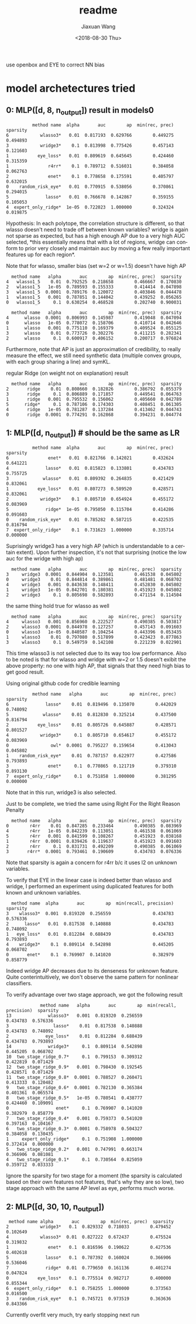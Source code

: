 #+TITLE: readme
#+DATE: <2018-08-30 Thu>
#+AUTHOR: Jiaxuan Wang
#+EMAIL: jiaxuan@umich
#+OPTIONS: ':nil *:t -:t ::t <:t H:3 \n:nil ^:t arch:headline author:t c:nil
#+OPTIONS: creator:comment d:(not "LOGBOOK") date:t e:t email:nil f:t inline:t
#+OPTIONS: num:t p:nil pri:nil stat:t tags:t tasks:t tex:t timestamp:t toc:nil
#+OPTIONS: todo:t |:t
#+CREATOR: Emacs 25.1.1 (Org mode 8.2.10)
#+DESCRIPTION:
#+EXCLUDE_TAGS: noexport
#+KEYWORDS:
#+LANGUAGE: en
#+SELECT_TAGS: export

use openbox and EYE to correct NN bias

* model archetectures tried

** 0: MLP([d, 8, n_output])  result in models0

#+BEGIN_EXAMPLE
          method name  alpha       auc        ap  min(rec, prec)  sparsity
6            wlasso3*   0.01  0.817193  0.629766        0.449275  0.494893
3            wridge3*    0.1  0.813998  0.775426        0.457143  0.121603
1           eye_loss*   0.01  0.809619  0.645645        0.424460  0.315359
1               r4rr*    0.1  0.789712  0.516031        0.384058  0.062763
2               enet*    0.1  0.778658  0.175591        0.405797  0.632015
0    random_risk_eye*   0.01  0.770915  0.538056        0.370861  0.294015
5              lasso*   0.01  0.766678  0.142867        0.359155  0.105053
4  expert_only_ridge*  1e-05  0.722023  1.000000        0.324324  0.019875
#+END_EXAMPLE

Hypothesis: In each polytope, the correlation structure is different, so that
wlasso doesn't need to trade off between known variables? wridge is again not
sparse as expected, but has a high enough AP due to a very high AUC selected,
*this essentially means that with a lot of regions, wridge can conform to prior
very closely and maintain auc by moving a few really important features up for
each region*.

Note that for wlasso, smaller bias (set w=2 or w=1.5) doesn't have high AP
#+BEGIN_EXAMPLE
  method name   alpha       auc        ap  min(rec, prec)  sparsity
4   wlasso1_5    0.01  0.792525  0.218658        0.466667  0.170830
2   wlasso1_5   1e-05  0.789593  0.155333        0.414414  0.047898
3   wlasso1_5  0.0001  0.789176  0.120072        0.403846  0.044478
1   wlasso1_5   0.001  0.787851  0.144042        0.439252  0.056265
0   wlasso1_5     0.1  0.630254  0.468528        0.202740  0.900031

  method name   alpha       auc        ap  min(rec, prec)  sparsity
4      wlasso  0.0001  0.806993  0.145987        0.419048  0.047094
0      wlasso   1e-05  0.778072  0.158706        0.410714  0.042646
1      wlasso   0.001  0.775110  0.169379        0.409524  0.055125
3      wlasso    0.01  0.773726  0.302276        0.411215  0.282341
2      wlasso     0.1  0.600917  0.406152        0.200717  0.976824
#+END_EXAMPLE

Furthermore, note that AP is just an approximation of credibility, to really
measure the effect, we still need synthetic data (multiple convex groups, with
each group sharing a line) and symKL.

regular Ridge (on weight not on explanation) result
#+BEGIN_EXAMPLE
  method name   alpha       auc        ap  min(rec, prec)  sparsity
2       ridge    0.01  0.808660  0.182826        0.386792  0.055379
3       ridge     0.1  0.806889  0.171857        0.449541  0.064763
1       ridge   0.001  0.795532  0.156062        0.405660  0.042789
5      ridge*     0.1  0.787106  0.174303        0.408451  0.061305
4       ridge   1e-05  0.781287  0.137284        0.413462  0.044743
0       ridge  0.0001  0.774291  0.162868        0.394231  0.044774
#+END_EXAMPLE

** 1: MLP([d, n_output]) # should be the same as LR

#+BEGIN_EXAMPLE
          method name  alpha       auc        ap  min(rec, prec)  sparsity
6               enet*   0.01  0.821766  0.142021        0.432624  0.641221
4              lasso*   0.01  0.815823  0.133801        0.434783  0.755725
3             wlasso*   0.01  0.809392  0.264835        0.421429  0.832061
1           eye_loss*   0.01  0.807273  0.589520        0.428571  0.832061
2            wridge3*    0.1  0.805710  0.654924        0.455172  0.083969
5              ridge*  1e-05  0.795050  0.115704        0.414286  0.091603
0    random_risk_eye*   0.01  0.785282  0.587215        0.422535  0.816794
7  expert_only_ridge*    0.1  0.731623  1.000000        0.335714  0.000000
#+END_EXAMPLE

Suprisingly wridge3 has a very high AP (which is understandable to a certain
extent). Upon further inspection, it's not that surprising (notice the low auc
for the wridge with high ap)

#+BEGIN_EXAMPLE
  method name   alpha       auc        ap  min(rec, prec)  sparsity
3     wridge3  0.0001  0.844904  0.123581        0.461538  0.045802
0     wridge3    0.01  0.844814  0.389861        0.481481  0.068702
4     wridge3   0.001  0.843638  0.148411        0.452830  0.045802
1     wridge3   1e-05  0.842701  0.180381        0.451923  0.045802
2     wridge3     0.1  0.805698  0.582893        0.471154  0.114504
#+END_EXAMPLE

the same thing hold true for wlasso as well

#+BEGIN_SRC 
  method name   alpha       auc        ap  min(rec, prec)  sparsity
4     wlasso3   0.001  0.856960  0.222527        0.490385  0.503817
2     wlasso3  0.0001  0.844978  0.127257        0.457143  0.091603
0     wlasso3   1e-05  0.840587  0.104254        0.443396  0.053435
1     wlasso3    0.01  0.797080  0.517899        0.423423  0.877863
3     wlasso3     0.1  0.549759  0.142108        0.221239  0.022901
#+END_SRC

This time wlasso3 is not selected due to its way too low performance.
Also to be noted is that for wlasso and wridge with w=2 or 1.5 doesn't exibit
the above property: no one with high AP, that signals that they need high bias
to get good result.

Using  original github code for credible learning

#+BEGIN_EXAMPLE
          method name   alpha       auc        ap  min(rec, prec)  sparsity
6              lasso*    0.01  0.819496  0.135070        0.442029  0.748092
5             wlasso*    0.01  0.812830  0.325214        0.437500  0.816794
2           eye_loss*    0.01  0.805726  0.645887        0.428571  0.801527
4            wridge3*     0.1  0.805710  0.654617        0.455172  0.083969
0                owl*  0.0001  0.795227  0.159654        0.413043  0.045802
1    random_risk_eye*    0.01  0.787157  0.622977        0.427586  0.793893
3               enet*     0.1  0.770865  0.121719        0.379310  0.893130
7  expert_only_ridge*     0.1  0.751858  1.000000        0.381295  0.000000
#+END_EXAMPLE

Note that in this run, wridge3 is also selected.

Just to be complete, we tried the same using Right For the Right Reason Penalty

#+BEGIN_EXAMPLE
  method name   alpha       auc        ap  min(rec, prec)  sparsity
0        r4rr    0.01  0.847285  0.233464        0.490385  0.083969
4        r4rr   1e-05  0.842239  0.113051        0.461538  0.061069
5        r4rr   0.001  0.841599  0.108267        0.451923  0.038168
1        r4rr  0.0001  0.839426  0.119637        0.451923  0.091603
2        r4rr     0.1  0.831731  0.492209        0.490385  0.061069
3       r4rr*  0.0001  0.793461  0.190609        0.434783  0.076336
#+END_EXAMPLE

Note that sparsity is again a concern for r4rr b/c it uses l2 on unknown
variables.

To verify that EYE in the linear case is indeed better than wlasso and wridge, I
performed an experiment using duplicated features for both known and unknown
variables.

#+BEGIN_EXAMPLE
  method name  alpha       auc        ap  min(recall, precision)  sparsity
3    wlasso3*  0.001  0.819320  0.256559                0.434783  0.576336
2      lasso*   0.01  0.817538  0.140888                0.434783  0.748092
1   eye_loss*   0.01  0.812284  0.688439                0.434783  0.793893
4    wridge3*    0.1  0.809114  0.542898                0.445205  0.068702
0       enet*    0.1  0.769907  0.141020                0.382979  0.858779
#+END_EXAMPLE

Indeed wridge AP decreases due to its denseness for unknown feature. Quite
conterintuitively, we don't observe the same pattern for nonlinear classifiers.

To verify advantage over two stage approach, we got the following result
#+BEGIN_EXAMPLE
             method name   alpha       auc        ap  min(recall, precision)  sparsity
13              wlasso3*   0.001  0.819320  0.256559                0.434783  0.576336
3                 lasso*    0.01  0.817538  0.140888                0.434783  0.748092
2              eye_loss*    0.01  0.812284  0.688439                0.434783  0.793893
14              wridge3*     0.1  0.809114  0.542898                0.445205  0.068702
10  two_stage_ridge_0.7*     0.1  0.799153  0.309312                0.422819  0.071429
12  two_stage_ridge_0.9*   0.001  0.798430  0.192545                0.428571  0.071429
11  two_stage_ridge_0.8*  0.0001  0.788527  0.260471                0.413333  0.120482
9   two_stage_ridge_0.6*  0.0001  0.782130  0.365384                0.401361  0.065574
8   two_stage_ridge_0.5*   1e-05  0.780541  0.438777                0.424460  0.109091
0                  enet*     0.1  0.769907  0.141020                0.382979  0.858779
7   two_stage_ridge_0.4*   0.001  0.759373  0.541020                0.397163  0.104167
6   two_stage_ridge_0.3*  0.0001  0.758978  0.504327                0.384058  0.130435
1     expert_only_ridge*     0.1  0.751908  1.000000                0.372414  0.000000
5   two_stage_ridge_0.2*   0.001  0.747991  0.663174                0.366906  0.081081
4   two_stage_ridge_0.1*     0.1  0.730564  0.825059                0.359712  0.033333
#+END_EXAMPLE

Ignore the sparsity for two stage for a moment (the sparsity is calculated based
on their own features not features, that's why they are so low), two stage
approach with the same AP level as eye, performs much worse.

** 2: MLP([d, 30, 10, n_output])

#+BEGIN_EXAMPLE
 method name alpha       auc        ap  min(rec, prec)  sparsity
2            wridge3*   0.1  0.829332  0.718033        0.479452  0.102649
4            wlasso3*  0.01  0.827222  0.672437        0.475524  0.319832
1               enet*   0.1  0.816596  0.190622        0.427536  0.402618
5              lasso*   0.1  0.787392  0.160024        0.366906  0.536046
7              ridge*  0.01  0.779650  0.161136        0.401274  0.047824
0           eye_loss*   0.1  0.775514  0.982717        0.400000  0.855344
6  expert_only_ridge*   0.1  0.758255  1.000000        0.373563  0.016500
3    random_risk_eye*   0.1  0.745721  0.973519        0.363636  0.843366
#+END_EXAMPLE   

Currently overfit very much, try early stopping next run
